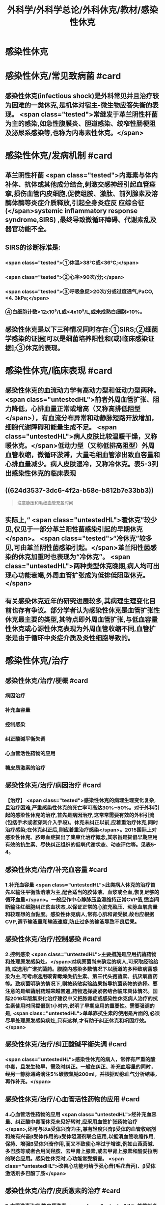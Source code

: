 #+title: 外科学/外科学总论/外科休克/教材/感染性休克
#+deck: 外科学::外科学总论::外科休克::教材::感染性休克

* 感染性休克
* 感染性休克/常见致病菌 #card
:PROPERTIES:
:id: 624d32fa-3317-4aec-9dc1-5b2385378ee0
:END:
** 感染性休克(infectious shock)是外科常见并且治疗较为困难的一类休克,是机体对宿主-微生物应答失衡的表现。 <span class="tested">常继发于革兰阴性杆菌为主的感染,如急性腹膜炎、胆道感染、绞窄性肠梗阻及泌尿系感染等,也称为内毒素性休克。</span>
* 感染性休克/发病机制 #card
:PROPERTIES:
:id: 624d3397-1ab5-4156-bc41-ae0826a99898
:END:
** 革兰阴性杆菌 <span class="tested">内毒素与体内补体、抗体或其他成分结合,刺激交感神经引起血管痉挛,损伤血管内皮细胞,促使组胺、激肽、前列腺素及溶酶体酶等炎症介质释放,引起全身炎症反 应综合征(</span>systemic inflammatory response syndrome,SIRS) ,最终导致微循环障碍、代谢素乱及器官功能不全。
** SIRS的诊断标准是:
*** <span class="tested">①体温>38℃或<36℃;</span>
*** <span class="tested">②心率>90次/分;</span>
*** <span class="tested">③呼吸急促>20次/分或过度通气,PaCO,<4. 3kPa;</span>
*** ④白细胞计数>12x10⁹/L或<4x10⁹/L,或未成熟白细胞>10%。
** 感染性休克是以下三种情况同时存在:①SIRS;②细菌学感染的证据[可以是细菌培养阳性和(或)临床感染证据];③休克的表现。
* 感染性休克/临床表现 #card
:PROPERTIES:
:id: 624d34a6-562f-4fab-ab0a-1396da7340f4
:END:
** 感染性休克的血流动力学有高动力型和低动力型两种。 <span class="untestedHL">前者外周血管扩张、阻力降低，心排血量正常或增高（又称高排低阻型</span>），有血流分布异常和动静脉短路开放增加，细胞代谢障碍和能量生成不足。 <span class="untestedHL">病人皮肤比较温暖干燥，又称暖休克。</span>低动力型（又称低排高阻型）外周血管收缩，微循环淤滞，大量毛细血管渗出致血容量和心排血量减少。病人皮肤湿冷，又称冷休克。表5-3列出感染性休克的临床表现
** ((624d3537-3dc6-4f2a-b58e-b812b7e33bb3)) 
#+BEGIN_QUOTE
注意脉压和毛细血管充盈时间
#+END_QUOTE
** 实际上,“ <span class="untestedHL">暖休克”较少见,仅见于一部分革兰阳性菌感染引起的早期休克</span>。 <span class="tested">“冷休克”较多见,可由革兰阴性菌感染引起。</span>革兰阳性菌感染的休克加重时也表现为“冷休克”。 <span class="untestedHL">两种类型休克晚期,病人均可出现心功能衰竭,外周血管扩张成为低排低阻型休克。</span>
** 有关感染休克近年的研究进展较多,其病理生理变化目前也存有争议。部分学者认为感染性休克是血管扩张性休克最主要的类型,其特点即外周血管扩张,与低血容量性休克或心源性休克表现为外周血管收缩不同,血管扩张是由于循环中炎症介质及炎性细胞导致的。
* 感染性休克/治疗
** 感染性休克/治疗/梗概 #card
:PROPERTIES:
:id: 624d367c-c889-4ba4-af83-57a4112083c3
:END:
*** 病因治疗
*** 补充血容量
*** 控制感染
*** 纠正酸碱平衡失调
*** 心血管活性药物的应用
*** 糖皮质激素的治疗
** 感染性休克/治疗/病因治疗 #card
:PROPERTIES:
:id: 624d368b-fa95-4566-82cc-a32efcaab402
:END:
*** 【治疗】 <span class="tested">感染性休克的病理生理变化复杂,且治疗困难,严重感染性休克的死亡率可高达30%~50%。对于外科引起的感染性休克的治疗,首先是病因治疗,这常常需要有效的外科引流(包括手术或者穿刺介入手段)。休克未纠正以前,应着重治疗休克,同时治疗感染;在休克纠正后,则应着重治疗感染</span>。2015国际上对感染性休克、脓毒血症提出了集束化治疗概念,其宗旨是提倡早期应用有效的抗生素、尽快纠正组织的低氧代谢状态、动态评估等。见表5-4。
** 感染性休克/治疗/补充血容量 #card
:PROPERTIES:
:id: 624d3690-da83-4f55-ae8c-5e3d97cc3827
:END:
*** 1.补充血容量  <span class="untestedHL">此类病人休克的治疗首先以输注平衡盐溶液为主,配合适当的胶体液、血浆或全血,恢复足够的循环血量</span>。一般应作中心静脉压监测维持正常CVP值,适当间断输注红细胞纠正贫血状态,以保证正常的心脏充盈压、动脉血氧含量和较理想的血黏度。感染性休克病人,常有心肌和肾受损,故也应根据CVP,调节输液量和输液速度,防止过多的输液导致不良后果。
** 感染性休克/治疗/控制感染 #card
:PROPERTIES:
:id: 624d3690-30ae-4fd8-9ccb-d5ad95b15df7
:END:
*** 2.控制感染  <span class="untestedHL">主要措施是应用抗菌药物和处理原发感染灶。</span>对病原菌尚未确定的病人,可采取经验给药,或选用广谱抗菌药。腹腔内感染多数情况下以肠道的多种致病菌感染为主,可考虑选用碳青霉烯类抗生素、第三代头孢菌素、抗厌氧菌药等。致病菌明确的情况下,则按药敏实验结果指导抗菌药物的选择。要注意的是细菌耐药越来越普遍,药物选择要紧密结合临床具体情况。国际2016年版集束化治疗建议中又把脓毒症或感染性休克病人治疗的抗生素使用时间提倡到1小时内,说明了早期应用的重要性。需要强调的是, <span class="untestedHL">单单靠抗生素的使用是片面的,必须尽早处理原发感染病灶,只有这样,才有助于纠正休克和巩固疗效。</span>
** 感染性休克/治疗/纠正酸碱平衡失调 #card
:PROPERTIES:
:id: 624d3691-a697-490f-8822-b21ce9e1d42a
:END:
*** <span class="untestedHL">感染性休克的病人，常伴有严重的酸中毒，且发生较早，需及时纠正。一般在纠正、补充血容量的同时，经另一静脉通路滴注5%碳酸氢钠200ml，并根据动脉血气分析结果，再作补充。</span>
** 感染性休克/治疗/心血管活性药物的应用 #card
:PROPERTIES:
:id: 624d3692-e9ee-4ad3-b9cf-c97eb11c207c
:END:
*** 4.心血管活性药物的应用  <span class="untestedHL">经补充血容量、纠正酸中毒而休克未见好转时,应采用血管扩张药物治疗</span>,还可与以a受体兴奋为主,兼有轻度兴奋β受体的血管收缩剂和兼有兴奋β受体作用的a受体阻滞剂联合应用,以抵消血管收缩作用,保持、增强B受体兴奋作用,而又不致使心率过于增速,例如山莨菪碱、多巴胺等或者合用间羟胺、去甲肾上腺素,或去甲肾上腺素和酚妥拉明的联合应用。感染性休克时,心功能常受损害。 <span class="untestedHL">改善心功能可给予强心昔(毛花昔丙)、β受体激活剂多巴酚丁胺</span>
** 感染性休克/治疗/皮质激素的治疗 #card
:PROPERTIES:
:id: 624d36fc-b4cf-4363-ac7a-89689c45c2c0
:END:
*** 5.皮质激素治疗 糖皮质激素 <span class="untestedHL">能抑制多种炎症介质的释放和稳定溶酶体膜,缓解SIRS</span>。但应用限于早期、用量宜大, <span class="untestedHL">可达正常用量的10~20倍,维持不宜超过48小时。否则,有发生急性胃黏膜损害和免疫抑制</span>等严重并发症的危险。
**
**
*